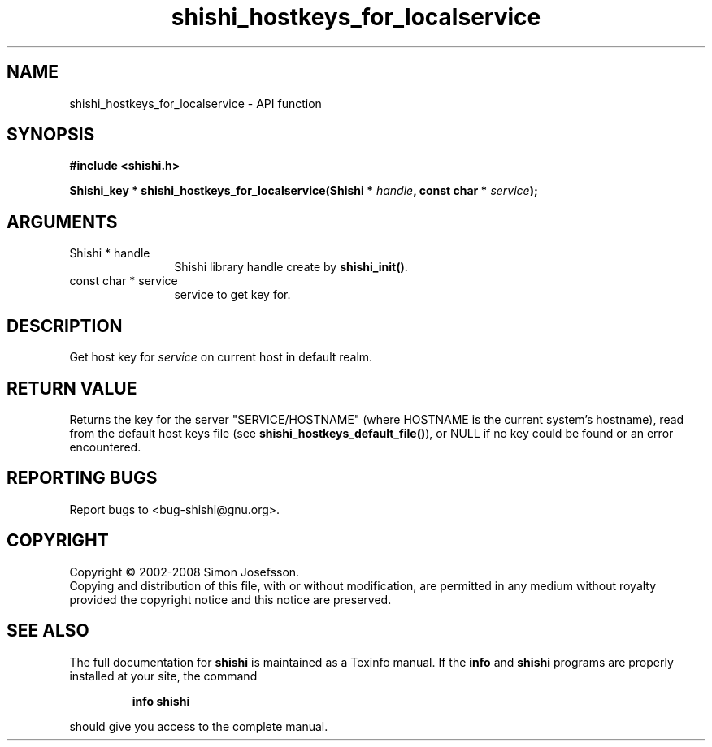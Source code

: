 .\" DO NOT MODIFY THIS FILE!  It was generated by gdoc.
.TH "shishi_hostkeys_for_localservice" 3 "0.0.39" "shishi" "shishi"
.SH NAME
shishi_hostkeys_for_localservice \- API function
.SH SYNOPSIS
.B #include <shishi.h>
.sp
.BI "Shishi_key * shishi_hostkeys_for_localservice(Shishi * " handle ", const char * " service ");"
.SH ARGUMENTS
.IP "Shishi * handle" 12
Shishi library handle create by \fBshishi_init()\fP.
.IP "const char * service" 12
service to get key for.
.SH "DESCRIPTION"
Get host key for \fIservice\fP on current host in default realm.
.SH "RETURN VALUE"
Returns the key for the server "SERVICE/HOSTNAME"
(where HOSTNAME is the current system's hostname), read from the
default host keys file (see \fBshishi_hostkeys_default_file()\fP), or
NULL if no key could be found or an error encountered.
.SH "REPORTING BUGS"
Report bugs to <bug-shishi@gnu.org>.
.SH COPYRIGHT
Copyright \(co 2002-2008 Simon Josefsson.
.br
Copying and distribution of this file, with or without modification,
are permitted in any medium without royalty provided the copyright
notice and this notice are preserved.
.SH "SEE ALSO"
The full documentation for
.B shishi
is maintained as a Texinfo manual.  If the
.B info
and
.B shishi
programs are properly installed at your site, the command
.IP
.B info shishi
.PP
should give you access to the complete manual.
